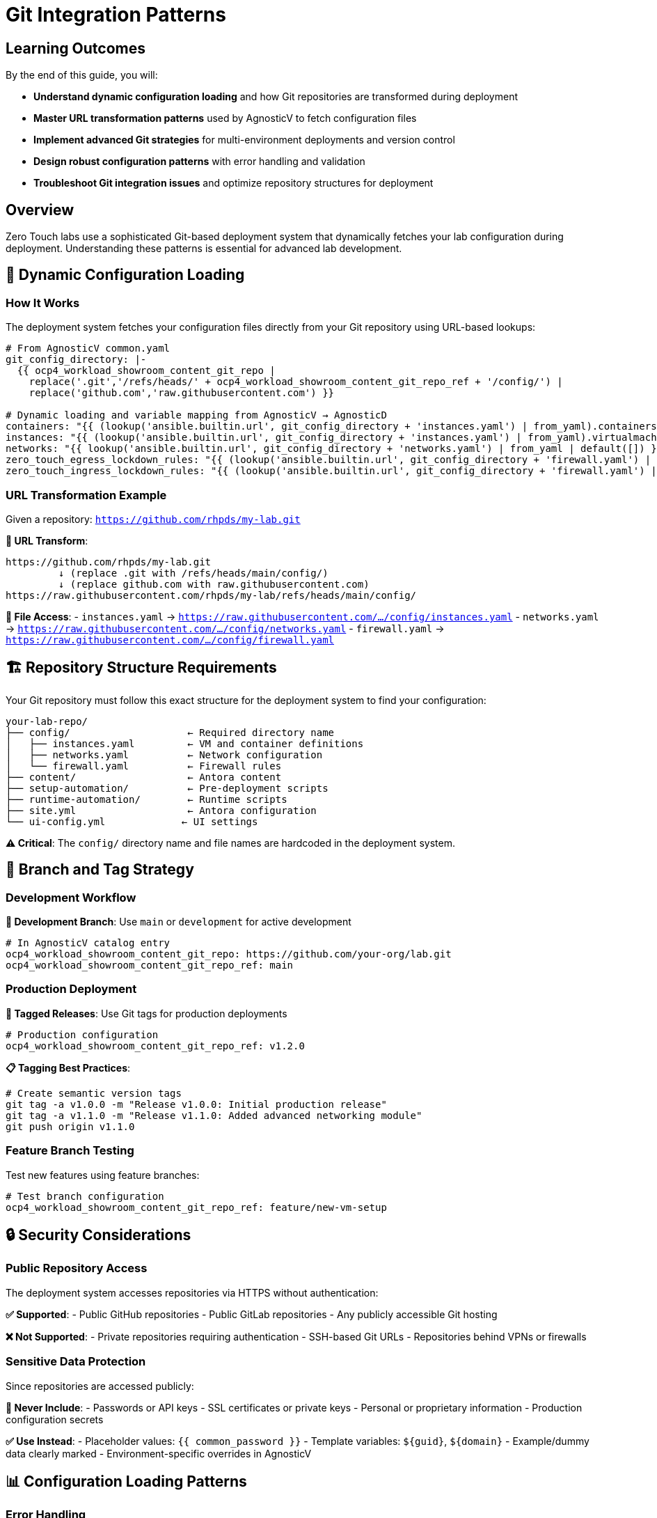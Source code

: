 = Git Integration Patterns

== Learning Outcomes

By the end of this guide, you will:

* **Understand dynamic configuration loading** and how Git repositories are transformed during deployment
* **Master URL transformation patterns** used by AgnosticV to fetch configuration files
* **Implement advanced Git strategies** for multi-environment deployments and version control
* **Design robust configuration patterns** with error handling and validation
* **Troubleshoot Git integration issues** and optimize repository structures for deployment

== Overview

Zero Touch labs use a sophisticated Git-based deployment system that dynamically fetches your lab configuration during deployment. Understanding these patterns is essential for advanced lab development.

== 🔄 Dynamic Configuration Loading

=== How It Works

The deployment system fetches your configuration files directly from your Git repository using URL-based lookups:

[source,yaml]
----
# From AgnosticV common.yaml
git_config_directory: |-
  {{ ocp4_workload_showroom_content_git_repo |
    replace('.git','/refs/heads/' + ocp4_workload_showroom_content_git_repo_ref + '/config/') |
    replace('github.com','raw.githubusercontent.com') }}

# Dynamic loading and variable mapping from AgnosticV → AgnosticD
containers: "{{ (lookup('ansible.builtin.url', git_config_directory + 'instances.yaml') | from_yaml).containers | default([]) }}"
instances: "{{ (lookup('ansible.builtin.url', git_config_directory + 'instances.yaml') | from_yaml).virtualmachines | default([]) }}"
networks: "{{ lookup('ansible.builtin.url', git_config_directory + 'networks.yaml') | from_yaml | default([]) }}"
zero_touch_egress_lockdown_rules: "{{ (lookup('ansible.builtin.url', git_config_directory + 'firewall.yaml') | from_yaml).egress | default([]) }}"
zero_touch_ingress_lockdown_rules: "{{ (lookup('ansible.builtin.url', git_config_directory + 'firewall.yaml') | from_yaml).ingress | default([]) }}"
----

=== URL Transformation Example

Given a repository: `https://github.com/rhpds/my-lab.git`

**🔄 URL Transform**:
```
https://github.com/rhpds/my-lab.git
         ↓ (replace .git with /refs/heads/main/config/)
         ↓ (replace github.com with raw.githubusercontent.com)
https://raw.githubusercontent.com/rhpds/my-lab/refs/heads/main/config/
```

**📁 File Access**:
- `instances.yaml` → `https://raw.githubusercontent.com/.../config/instances.yaml`
- `networks.yaml` → `https://raw.githubusercontent.com/.../config/networks.yaml`  
- `firewall.yaml` → `https://raw.githubusercontent.com/.../config/firewall.yaml`

== 🏗️ Repository Structure Requirements

Your Git repository must follow this exact structure for the deployment system to find your configuration:

[source,text]
----
your-lab-repo/
├── config/                    ← Required directory name
│   ├── instances.yaml         ← VM and container definitions
│   ├── networks.yaml          ← Network configuration  
│   └── firewall.yaml          ← Firewall rules
├── content/                   ← Antora content
├── setup-automation/          ← Pre-deployment scripts
├── runtime-automation/        ← Runtime scripts
├── site.yml                   ← Antora configuration
└── ui-config.yml             ← UI settings
----

**⚠️ Critical**: The `config/` directory name and file names are hardcoded in the deployment system.

== 🌟 Branch and Tag Strategy

=== Development Workflow

**🔧 Development Branch**: Use `main` or `development` for active development

[source,yaml]
----
# In AgnosticV catalog entry
ocp4_workload_showroom_content_git_repo: https://github.com/your-org/lab.git
ocp4_workload_showroom_content_git_repo_ref: main
----

=== Production Deployment

**🚀 Tagged Releases**: Use Git tags for production deployments

[source,yaml]
----
# Production configuration
ocp4_workload_showroom_content_git_repo_ref: v1.2.0
----

**📋 Tagging Best Practices**:
```bash
# Create semantic version tags
git tag -a v1.0.0 -m "Release v1.0.0: Initial production release"
git tag -a v1.1.0 -m "Release v1.1.0: Added advanced networking module"
git push origin v1.1.0
```

=== Feature Branch Testing

Test new features using feature branches:

[source,yaml]
----
# Test branch configuration
ocp4_workload_showroom_content_git_repo_ref: feature/new-vm-setup
----

== 🔒 Security Considerations

=== Public Repository Access

The deployment system accesses repositories via HTTPS without authentication:

**✅ Supported**:
- Public GitHub repositories
- Public GitLab repositories  
- Any publicly accessible Git hosting

**❌ Not Supported**:
- Private repositories requiring authentication
- SSH-based Git URLs
- Repositories behind VPNs or firewalls

=== Sensitive Data Protection

Since repositories are accessed publicly:

**🔐 Never Include**:
- Passwords or API keys
- SSL certificates or private keys  
- Personal or proprietary information
- Production configuration secrets

**✅ Use Instead**:
- Placeholder values: `{{ common_password }}`
- Template variables: `${guid}`, `${domain}`
- Example/dummy data clearly marked
- Environment-specific overrides in AgnosticV

== 📊 Configuration Loading Patterns

=== Error Handling

The system gracefully handles missing files:

[source,yaml]
----
# Safe loading with defaults
containers: >-
  {{ 
    (lookup('ansible.builtin.url', git_config_directory + 'instances.yaml', 
           split_lines=False, errors='warn') | 
     default('{}') | from_yaml).containers | 
    default([]) 
  }}
----

**🛡️ Behavior**:
- Missing files don't cause deployment failures
- Invalid YAML files trigger warnings
- Empty configurations use sensible defaults

=== Caching and Performance

**⚡ Caching**: Configuration files are cached during deployment
**🔄 Updates**: Changes require new deployments to take effect
**⏱️ Timeout**: URL lookups have built-in timeout protection

== 🎯 Advanced Integration Patterns

=== Multi-Environment Configuration

**AgnosticV Environment-Specific Overrides:**

Different environments use different AgnosticV configuration files:

[source,yaml]
----
# agnosticv_all/zt-rhelbu-agnosticv/zt-rhelbu/your-lab/
├── common.yaml     # Shared configuration (Git integration)
├── dev.yaml        # Development overrides
├── test.yaml       # Testing configuration  
└── prod.yaml       # Production overrides

# Environment differences:
# dev.yaml
__meta__:
  deployer:
    scm_ref: zero-touch-base-rhel        # Development AgnosticD
  sandboxes:
    cloud_selector:
      purpose: dev

# prod.yaml  
ocp4_workload_showroom_deployer_chart_version: "1.9.10"  # Latest stable
ocp4_workload_showroom_content_image: quay.io/rhpds/showroom-content:v1.2
__meta__:
  deployer:
    scm_ref: zero-touch-prod-1.0.0      # Production AgnosticD
----

**Git Branch Strategy:**

[source,text]
----
your-repo/
├── main branch          → Development/testing
├── staging branch       → Staging environment  
├── production branch    → Production deployment
└── v1.0.0 tag          → Stable release
----

=== Configuration Validation

Add CI/CD validation to your repository:

[source,yaml]
----
# .github/workflows/validate.yml
name: Validate Configuration
on: [push, pull_request]
jobs:
  validate:
    runs-on: ubuntu-latest
    steps:
    - uses: actions/checkout@v2
    - name: Validate YAML
      run: |
        yamllint config/*.yaml
        # Custom validation scripts
----

=== Template Repositories

Create reusable template repositories:

[source,text]
----
template-repo/
├── config/
│   ├── instances.yaml.template
│   ├── networks.yaml.template  
│   └── firewall.yaml.template
└── scripts/
    └── customize-template.sh
----

== 🔧 Troubleshooting Git Integration

=== Common Issues

**❌ "Configuration not found"**
- Check repository URL spelling
- Verify branch/tag exists
- Ensure `config/` directory exists
- Confirm file names match exactly

**❌ "Invalid YAML format"**  
- Validate YAML syntax locally
- Check for tabs vs spaces (use spaces)
- Verify file encoding (UTF-8)
- Test with `yamllint` tool

**❌ "Network access error"**
- Ensure repository is public
- Check GitHub/GitLab service status
- Verify raw content URLs work in browser

=== Debugging Tools

**🔍 Manual URL Testing**:
```bash
# Test your config URL directly
curl -f https://raw.githubusercontent.com/your-org/lab/main/config/instances.yaml
```

**📋 YAML Validation**:
```bash
# Local validation
yamllint config/instances.yaml
python -c "import yaml; yaml.safe_load(open('config/instances.yaml'))"
```

**🌐 Browser Testing**:
Navigate to raw GitHub URLs to verify accessibility and content.

== 📈 Best Practices

=== Repository Management

**🏷️ Use Semantic Versioning**: `v1.0.0`, `v1.1.0`, `v2.0.0`
**📝 Clear Commit Messages**: Describe configuration changes
**🔀 Feature Branches**: Develop new features in isolation  
**📋 Pull Requests**: Review configuration changes before merging

=== Configuration Design

**📦 Modular Structure**: Keep configuration files focused and clear
**📚 Documentation**: Document configuration options inline
**🧪 Testing**: Test configuration changes in development environment
**🔒 Security**: Never commit sensitive information

=== Deployment Strategy

**🚀 Progressive Deployment**: Test → Staging → Production
**🔄 Rollback Plan**: Keep stable tags for quick rollbacks
**📊 Monitoring**: Monitor deployment success rates
**📈 Version Control**: Track which versions are deployed where

== 📚 Related Documentation

* xref:deployment-architecture.adoc[Zero Touch Deployment Architecture]
* xref:template-customization-guide.adoc[Template Customization Guide]
* xref:module-1-3-configuration-files.adoc[1.3 Configuration Files]
* xref:production-patterns-guide.adoc[Production Deployment Patterns]

---
**💡 Pro Tip**: The Git integration system is powerful but requires precise repository structure. Always test your repository URLs manually before deploying to ensure the deployment system can access your configuration files.
